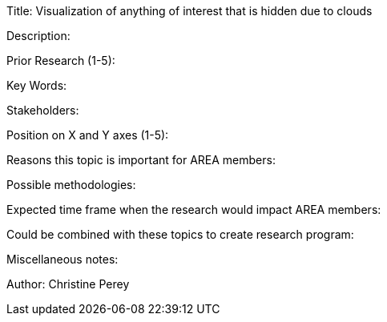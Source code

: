 [[ra-Iaviation5-seethroughclouds]]

Title: Visualization of anything of interest that is hidden due to clouds

Description:

Prior Research (1-5):

Key Words:

Stakeholders:

Position on X and Y axes (1-5):

Reasons this topic is important for AREA members:

Possible methodologies:

Expected time frame when the research would impact AREA members:

Could be combined with these topics to create research program:

Miscellaneous notes:

Author: Christine Perey
